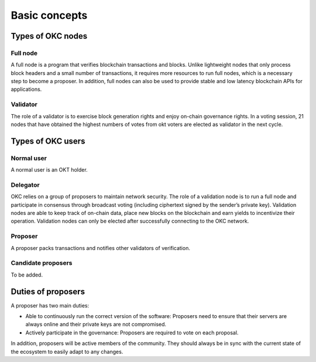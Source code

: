 .. raw:: html

   <!---
   order: 1
   --->

Basic concepts
==============

Types of OKC nodes
----------------------

Full node
~~~~~~~~~

A full node is a program that verifies blockchain transactions and blocks. Unlike lightweight nodes that only process block headers and a small number of transactions, it requires more resources to run full nodes, which is a necessary step to become a proposer. In addition, full nodes can also be used to provide stable and low latency blockchain APIs for applications.

Validator
~~~~~~~~~

The role of a validator is to exercise block generation rights and enjoy on-chain governance rights. In a voting session, 21 nodes that have obtained the highest numbers of votes from okt voters are elected as validator in the next cycle.

Types of OKC users
----------------------

Normal user
~~~~~~~~~~~

A normal user is an OKT holder.

Delegator
~~~~~~~~~

OKC relies on a group of proposers to maintain network security. The role of a validation node is to run a full node and participate in consensus through broadcast voting (including ciphertext signed by the sender’s private key). Validation nodes are able to keep track of on-chain data, place new blocks on the blockchain and earn yields to incentivize their operation. Validation nodes can only be elected after successfully connecting to the OKC network.

Proposer
~~~~~~~~

A proposer packs transactions and notifies other validators of verification.

Candidate proposers
~~~~~~~~~~~~~~~~~~~

To be added.

Duties of proposers
-------------------

A proposer has two main duties:

-  Able to continuously run the correct version of the software:
   Proposers need to ensure that their servers are always online
   and their private keys are not compromised.
-  Actively participate in the governance: Proposers are required to vote on each proposal.

In addition, proposers will be active members of the community. They should always be in sync with the current state of the ecosystem to easily adapt to any changes.
